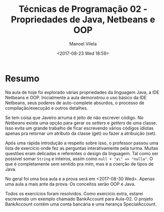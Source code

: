 #+STARTUP: showall align
#+OPTIONS: todo:nil tasks:all tags:nil
#+AUTHOR: Manoel Vilela
#+DATE: <2017-08-23 Wed 18:59>
#+TITLE: Técnicas de Programação @@latex:\\@@ 02 - Propriedades de Java, Netbeans e OOP
#+EXCLUDE_TAGS: TOC_3
#+LANGUAGE: bt-br
#+LATEX_HEADER: \usepackage[]{babel}
#+LATEX_HEADER: \usepackage{indentfirst}

* Sumário                                                             :TOC_3:
:PROPERTIES:
:CUSTOM_ID: toc-org
:END:
- [[#resumo][Resumo]]

* Resumo

Na aula de hoje foi explorado várias propriedades da linguagem Java, a IDE Netbeans e OOP.
Inicialmente a aula demonstrou o uso básico da IDE Netbeans, seus poderes de auto-complete
absurdos, o processo de compilação/execução e outros detalhes.


Se tem coisa que Javeiro arruma é jeito de não escrever código. No /Netbeans/ existe uma opção
para gerar os /setters/ e /getters/ de uma classe. Isso evita um grande trabalho de ficar escrevendo
vários códigos idiotas apenas pra retornar um atributo da classe (get) ou fazer a atribuição (set).


Após uma rápida introdução a respeito sobre isso, o professor passou uma lista de exercício
onde fez as perguntas interativamente pela turma. Muitas questões eram delicadas e referentes o design
da linguagem. Tal como ser possível somar ~String~ e inteiros, assim como =null + "a\" => "nulla"=. O que
é completamente sem sentido pra mim, mas é a coerção de tipos de Java.


No geral foi uma boa aula e a prova será em <2017-08-30 Wed>. Apenas uma aula a mais ante da prova.
Os conceitos serão OOP e Java.

Todos os exercícios foram resolvidos. Como exercício extra, estarei escrevendo um exemplo chamado
BankAccount para Aula-02. O projeto BankAccount contém uma conta bancária e uma herança SpecialAccount.
